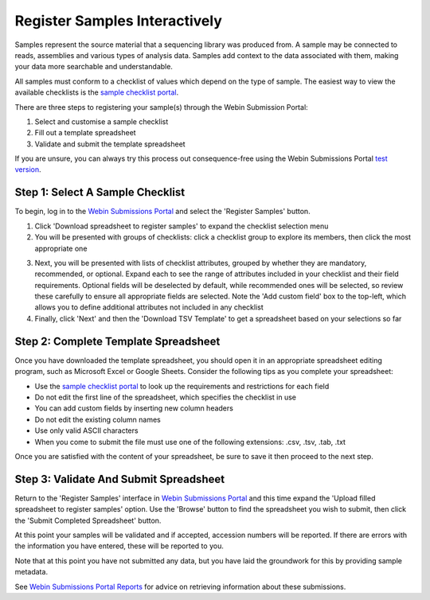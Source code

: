 ==============================
Register Samples Interactively
==============================

Samples represent the source material that a sequencing library was produced from.
A sample may be connected to reads, assemblies and various types of analysis data.
Samples add context to the data associated with them, making your data more searchable and understandable.

All samples must conform to a checklist of values which depend on the type of sample.
The easiest way to view the available checklists is the `sample checklist portal <https://www.ebi.ac.uk/ena/browser/checklists>`_.

There are three steps to registering your sample(s) through the Webin Submission Portal:

1. Select and customise a sample checklist
2. Fill out a template spreadsheet
3. Validate and submit the template spreadsheet

If you are unsure, you can always try this process out consequence-free using the
Webin Submissions Portal `test version <https://wwwdev.ebi.ac.uk/ena/submit/webin/login>`_.


.. _Step 1:

Step 1: Select A Sample Checklist
=================================


To begin, log in to the `Webin Submissions Portal <https://www.ebi.ac.uk/ena/submit/webin/login>`_ and select the
'Register Samples' button.

1. Click 'Download spreadsheet to register samples' to expand the checklist selection menu

2. You will be presented with groups of checklists: click a checklist group to explore its members, then click the most
   appropriate one

.. image:: ../images/wsp_sample_1_checklist_selection.png

3. Next, you will be presented with lists of checklist attributes, grouped by whether they are mandatory, recommended,
   or optional.
   Expand each to see the range of attributes included in your checklist and their field requirements.
   Optional fields will be deselected by default, while recommended ones will be selected, so review these carefully to
   ensure all appropriate fields are selected.
   Note the 'Add custom field' box to the top-left, which allows you to define additional attributes not included
   in any checklist

4. Finally, click 'Next' and then the 'Download TSV Template' to get a spreadsheet based on your selections so far

.. image:: ../images/wsp_sample_2_checklist_customisation.png


.. _Step 2:

Step 2: Complete Template Spreadsheet
=====================================


Once you have downloaded the template spreadsheet, you should open it in an appropriate spreadsheet editing program,
such as Microsoft Excel or Google Sheets.
Consider the following tips as you complete your spreadsheet:

- Use the `sample checklist portal <https://www.ebi.ac.uk/ena/browser/checklists>`_ to look up the requirements and
  restrictions for each field
- Do not edit the first line of the spreadsheet, which specifies the checklist in use
- You can add custom fields by inserting new column headers
- Do not edit the existing column names
- Use only valid ASCII characters
- When you come to submit the file must use one of the following extensions: .csv, .tsv, .tab, .txt

Once you are satisfied with the content of your spreadsheet, be sure to save it then proceed to the next step.


.. _Step 3:

Step 3: Validate And Submit Spreadsheet
=======================================


Return to the 'Register Samples' interface in `Webin Submissions Portal <https://www.ebi.ac.uk/ena/submit/webin/login>`_
and this time expand the 'Upload filled spreadsheet to register samples' option.
Use the 'Browse' button to find the spreadsheet you wish to submit, then click the 'Submit Completed Spreadsheet'
button.

.. image:: ../images/wsp_sample_3_spreadsheet_upload.png

At this point your samples will be validated and if accepted, accession numbers will be reported.
If there are errors with the information you have entered, these will be reported to you.

Note that at this point you have not submitted any data, but you have laid the groundwork for this by providing sample
metadata.

See `Webin Submissions Portal Reports <../general-guide/submissions-portal.html>`_ for advice on retrieving information
about these submissions.